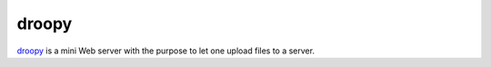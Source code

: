 .. -*- mode: rst -*-

.. _services-webserver-droopy:

.. _droopy: http://gitorious.org/droopy

droopy
======

`droopy`_ is a mini Web server with the purpose to let one upload files to a 
server.


